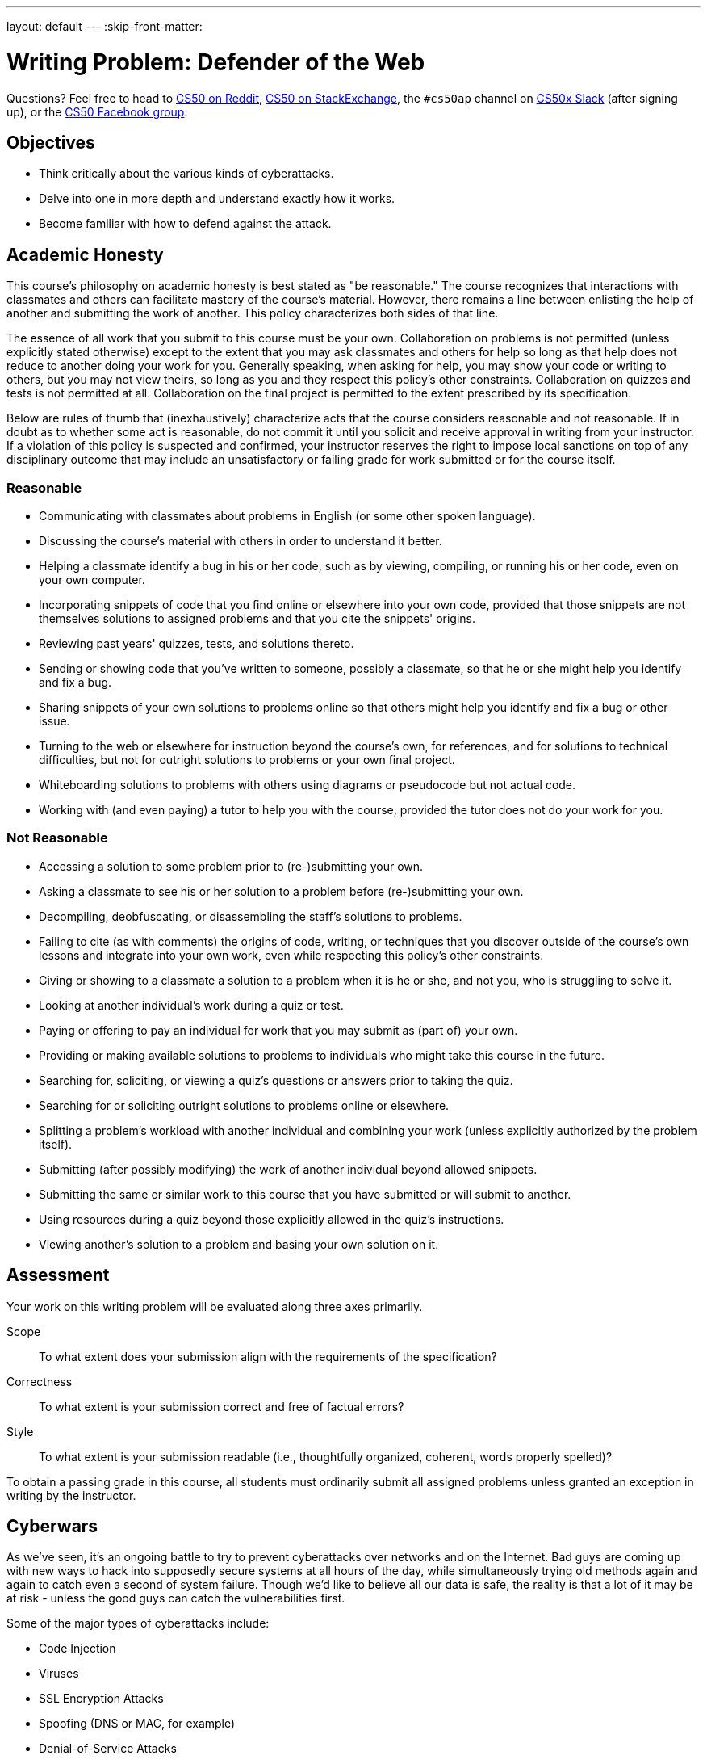 ---
layout: default
---
:skip-front-matter:

= Writing Problem: Defender of the Web


Questions? Feel free to head to https://www.reddit.com/r/cs50[CS50 on Reddit], http://cs50.stackexchange.com[CS50 on StackExchange], the `#cs50ap` channel on https://cs50x.slack.com[CS50x Slack] (after signing up), or the https://www.facebook.com/groups/cs50[CS50 Facebook group].

== Objectives

* Think critically about the various kinds of cyberattacks.
* Delve into one in more depth and understand exactly how it works.
* Become familiar with how to defend against the attack.

== Academic Honesty

This course's philosophy on academic honesty is best stated as "be reasonable." The course recognizes that interactions with classmates and others can facilitate mastery of the course's material. However, there remains a line between enlisting the help of another and submitting the work of another. This policy characterizes both sides of that line.

The essence of all work that you submit to this course must be your own. Collaboration on problems is not permitted (unless explicitly stated otherwise) except to the extent that you may ask classmates and others for help so long as that help does not reduce to another doing your work for you. Generally speaking, when asking for help, you may show your code or writing to others, but you may not view theirs, so long as you and they respect this policy's other constraints. Collaboration on quizzes and tests is not permitted at all. Collaboration on the final project is permitted to the extent prescribed by its specification.

Below are rules of thumb that (inexhaustively) characterize acts that the course considers reasonable and not reasonable. If in doubt as to whether some act is reasonable, do not commit it until you solicit and receive approval in writing from your instructor. If a violation of this policy is suspected and confirmed, your instructor reserves the right to impose local sanctions on top of any disciplinary outcome that may include an unsatisfactory or failing grade for work submitted or for the course itself.

=== Reasonable

* Communicating with classmates about problems in English (or some other spoken language).
* Discussing the course's material with others in order to understand it better.
* Helping a classmate identify a bug in his or her code, such as by viewing, compiling, or running his or her code, even on your own computer.
* Incorporating snippets of code that you find online or elsewhere into your own code, provided that those snippets are not themselves solutions to assigned problems and that you cite the snippets' origins.
* Reviewing past years' quizzes, tests, and solutions thereto.
* Sending or showing code that you've written to someone, possibly a classmate, so that he or she might help you identify and fix a bug.
* Sharing snippets of your own solutions to problems online so that others might help you identify and fix a bug or other issue.
* Turning to the web or elsewhere for instruction beyond the course's own, for references, and for solutions to technical difficulties, but not for outright solutions to problems or your own final project.
* Whiteboarding solutions to problems with others using diagrams or pseudocode but not actual code.
* Working with (and even paying) a tutor to help you with the course, provided the tutor does not do your work for you.

=== Not Reasonable

* Accessing a solution to some problem prior to (re-)submitting your own.
* Asking a classmate to see his or her solution to a problem before (re-)submitting your own.
* Decompiling, deobfuscating, or disassembling the staff's solutions to problems.
* Failing to cite (as with comments) the origins of code, writing, or techniques that you discover outside of the course's own lessons and integrate into your own work, even while respecting this policy's other constraints.
* Giving or showing to a classmate a solution to a problem when it is he or she, and not you, who is struggling to solve it.
* Looking at another individual's work during a quiz or test.
* Paying or offering to pay an individual for work that you may submit as (part of) your own.
* Providing or making available solutions to problems to individuals who might take this course in the future.
* Searching for, soliciting, or viewing a quiz's questions or answers prior to taking the quiz.
* Searching for or soliciting outright solutions to problems online or elsewhere.
* Splitting a problem's workload with another individual and combining your work (unless explicitly authorized by the problem itself).
* Submitting (after possibly modifying) the work of another individual beyond allowed snippets.
* Submitting the same or similar work to this course that you have submitted or will submit to another.
* Using resources during a quiz beyond those explicitly allowed in the quiz's instructions.
* Viewing another's solution to a problem and basing your own solution on it.

== Assessment

Your work on this writing problem will be evaluated along three axes primarily.

Scope::
    To what extent does your submission align with the requirements of the specification?
Correctness::
    To what extent is your submission correct and free of factual errors?
Style::
    To what extent is your submission readable (i.e., thoughtfully organized, coherent, words properly spelled)?


To obtain a passing grade in this course, all students must ordinarily submit all assigned problems unless granted an exception in writing by the instructor.

== Cyberwars

As we've seen, it's an ongoing battle to try to prevent cyberattacks over networks and on the Internet. Bad guys are coming up with new ways to hack into supposedly secure systems at all hours of the day, while simultaneously trying old methods again and again to catch even a second of system failure. Though we'd like to believe all our data is safe, the reality is that a lot of it may be at risk - unless the good guys can catch the vulnerabilities first.

Some of the major types of cyberattacks include:

* Code Injection
* Viruses
* SSL Encryption Attacks
* Spoofing (DNS or MAC, for example)
* Denial-of-Service Attacks
* Floods (a subset of denial-of-service attacks)

While these attacks are generally eventually caught and defended against, much of the time they are caught too late to prevent significant damage to personal privacy and financial security. In addition, some are not publicized to a large degree, preventing other potentially vulnerable companies from becoming aware of the problem and fixing it before they too fall victim to an attack.

== Be a Defender

In this writing problem, we want you to delve deeper into one particular cyberattack you've not yet discussed in class. Research it and figure out exactly how it works, who it targets, and the damage it causes. How can we prevent ourselves from falling victim to that particular attack? This problem should be between *750-1,000 words*. In your writing, you should cover the following:

* What is the name of the attack? What type of attack is it?
* Where did it come from? Who created it (if known), and why?
* How did we find out about it - how was it caught?
* What types of companies or individuals does it target?
* How does it work? What components of the network does it attack, and from which end (client or server)?
* What damage is it capable of doing? What information does it target?
* Has a fix been found? How does it work? Has it been implemented in all websites/servers with potential vulnerabilities?
* If applicable, how can we defend ourselves against this attack?

Start by taking a look at the different types of attacks, and find one that intrigues you. From there, search the different examples of those attacks that have come up over the past few years and read a bit about each before picking the one you want to dive into. News stories covering major security breaches will be a good resource for you as well. This assignment will provide you with a deeper understanding of the creativity involved in these attacks and the necessity of robust testing - and it's an interesting conversation topic too.

This was Defender of the Web.
